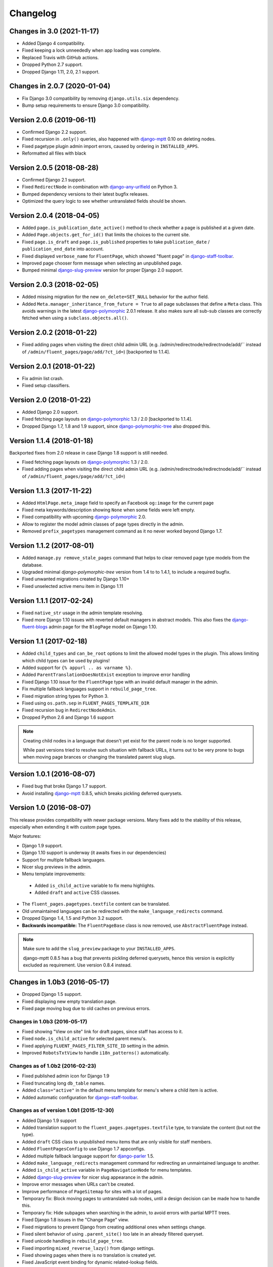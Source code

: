 Changelog
=========

Changes in 3.0 (2021-11-17)
---------------------------

* Added Django 4 compatibility.
* Fixed keeping a lock unneededly when app loading was complete.
* Replaced Travis with GitHub actions.
* Dropped Python 2.7 support.
* Dropped Django 1.11, 2.0, 2.1 support.


Changes in 2.0.7 (2020-01-04)
-----------------------------

* Fix Django 3.0 compatibility by removing ``django.utils.six`` dependency.
* Bump setup requirements to ensure Django 3.0 compatibility.


Version 2.0.6 (2019-06-11)
--------------------------

* Confirmed Django 2.2 support.
* Fixed recursion in ``.only()`` queries, also happened with django-mptt_ 0.10 on deleting nodes.
* Fixed pagetype plugin admin import errors, caused by ordering in ``INSTALLED_APPS``.
* Reformatted all files with black


Version 2.0.5 (2018-08-28)
--------------------------

* Confirmed Django 2.1 support.
* Fixed ``RedirectNode`` in combination with django-any-urlfield_ on Python 3.
* Bumped dependency versions to their latest bugfix releases.
* Optimized the query logic to see whether untranslated fields should be shown.


Version 2.0.4 (2018-04-05)
--------------------------

* Added ``page.is_publication_date_active()`` method to check whether a page is published at a given date.
* Added ``Page.objects.get_for_id()`` that limits the choices to the current site.
* Fixed ``page.is_draft`` and ``page.is_published`` properties to take ``publication_date`` / ``publication_end_date`` into account.
* Fixed displayed ``verbose_name`` for ``FluentPage``, which showed "fluent page" in django-staff-toolbar_.
* Improved page chooser form message when selecting an unpublished page.
* Bumped minimal django-slug-preview_ version for proper Django 2.0 support.


Version 2.0.3 (2018-02-05)
--------------------------

* Added missing migration for the new ``on_delete=SET_NULL`` behavior for the author field.
* Added ``Meta.manager_inheritance_from_future = True`` to all page subclasses that
  define a ``Meta`` class. This avoids warnings in the latest django-polymorphic_ 2.0.1 release.
  It also makes sure all sub-sub classes are correctly fetched when using a ``subclass.objects.all()``.


Version 2.0.2 (2018-01-22)
--------------------------

* Fixed adding pages when visiting the direct child admin URL
  (e.g. /admin/redirectnode/redirectnode/add/`` instead of ``/admin/fluent_pages/page/add/?ct_id=``)
  [backported to 1.1.4].


Version 2.0.1 (2018-01-22)
--------------------------

* Fix admin list crash.
* Fixed setup classifiers.


Version 2.0 (2018-01-22)
------------------------

* Added Django 2.0 support.
* Fixed fetching page layouts on django-polymorphic_ 1.3 / 2.0 [backported to 1.1.4].
* Dropped Django 1.7, 1.8 and 1.9 support, since django-polymorphic-tree_ also dropped this.


Version 1.1.4 (2018-01-18)
--------------------------

Backported fixes from 2.0 release in case Django 1.8 support is still needed.

* Fixed fetching page layouts on django-polymorphic_ 1.3 / 2.0.
* Fixed adding pages when visiting the direct child admin URL
  (e.g. /admin/redirectnode/redirectnode/add/`` instead of ``/admin/fluent_pages/page/add/?ct_id=``)


Version 1.1.3 (2017-11-22)
--------------------------

* Added ``HtmlPage.meta_image`` field to specify an Facebook ``og:image`` for the current page
* Fixed meta keywords/description showing ``None`` when some fields were left empty.
* Fixed compatibility with upcoming django-polymorphic_ 2.0.
* Allow to register the model admin classes of page types directly in the admin.
* Removed ``prefix_pagetypes`` management command as it no never worked beyond Django 1.7.


Version 1.1.2 (2017-08-01)
--------------------------

* Added ``manage.py remove_stale_pages`` command that helps to clear removed page type models from the database.
* Upgraded minimal *django-polymorphic-tree* version from 1.4 to to 1.4.1, to include a required bugfix.
* Fixed unwanted migrations created by Django 1.10+
* Fixed unselected active menu item in Django 1.11


Version 1.1.1 (2017-02-24)
--------------------------

* Fixed ``native_str`` usage in the admin template resolving.
* Fixed more Django 1.10 issues with reverted default managers in abstract models.
  This also fixes the django-fluent-blogs_ admin page for the ``BlogPage`` model on Django 1.10.


Version 1.1 (2017-02-18)
------------------------

* Added ``child_types`` and ``can_be_root`` options to limit the allowed model types in the plugin.
  This allows limiting which child types can be used by plugins!
* Added support for ``{% appurl .. as varname %}``.
* Added ``ParentTranslationDoesNotExist`` exception to improve error handling
* Fixed Django 1.10 issue for the ``FluentPage`` type with an invalid default manager in the admin.
* Fix multiple fallback languages support in ``rebuild_page_tree``.
* Fixed migration string types for Python 3.
* Fixed using ``os.path.sep`` in ``FLUENT_PAGES_TEMPLATE_DIR``
* Fixed recursion bug in ``RedirectNodeAdmin``.
* Dropped Python 2.6 and Django 1.6 support

.. note::
    Creating child nodes in a language that doesn't yet exist for the parent node is no longer supported.

    While past versions tried to resolve such situation with fallback URLs,
    it turns out to be very prone to bugs when moving page brances or
    changing the translated parent slug slugs.


Version 1.0.1 (2016-08-07)
--------------------------

* Fixed bug that broke Django 1.7 support.
* Avoid installing django-mptt_ 0.8.5, which breaks pickling deferred querysets.


Version 1.0 (2016-08-07)
------------------------

This release provides compatibility with newer package versions.
Many fixes add to the stability of this release,
especially when extending it with custom page types.

Major features:

* Django 1.9 support.
* Django 1.10 support is underway (it awaits fixes in our dependencies)
* Support for multiple fallback languages.
* Nicer slug previews in the admin.
* Menu template improvements:

 * Added ``is_child_active`` variable to fix menu highlights.
 * Added ``draft`` and ``active`` CSS classses.

* The ``fluent_pages.pagetypes.textfile`` content can be translated.
* Old unmaintained languages can be redirected with the ``make_language_redirects`` command.
* Dropped Django 1.4, 1.5 and Python 3.2 support.
* **Backwards incompatible:** The ``FluentPageBase`` class is now removed, use ``AbstractFluentPage`` instead.

.. note::

    Make sure to add the ``slug_preview`` package to your ``INSTALLED_APPS``.

    django-mptt 0.8.5 has a bug that prevents pickling deferred querysets,
    hence this version is explicitly excluded as requirement.
    Use version 0.8.4 instead.


Changes in 1.0b3 (2016-05-17)
-----------------------------

* Dropped Django 1.5 support.
* Fixed displaying new empty translation page.
* Fixed page moving bug due to old caches on previous errors.


Changes in 1.0b3 (2016-05-17)
~~~~~~~~~~~~~~~~~~~~~~~~~~~~~

* Fixed showing "View on site" link for draft pages, since staff has access to it.
* Fixed ``node.is_child_active`` for selected parent menu's.
* Fixed applying ``FLUENT_PAGES_FILTER_SITE_ID`` setting in the admin.
* Improved ``RobotsTxtView`` to handle ``i18n_patterns()`` automatically.


Changes as of 1.0b2 (2016-02-23)
~~~~~~~~~~~~~~~~~~~~~~~~~~~~~~~~

* Fixed published admin icon for Django 1.9
* Fixed truncating long ``db_table`` names.
* Added ``class="active"`` in the default menu template for menu's where a child item is active.
* Added automatic configuration for django-staff-toolbar_.


Changes as of version 1.0b1 (2015-12-30)
~~~~~~~~~~~~~~~~~~~~~~~~~~~~~~~~~~~~~~~~

* Added Django 1.9 support
* Added translation support to the ``fluent_pages.pagetypes.textfile`` type, to translate the content (but not the type).
* Added ``draft`` CSS class to unpublished menu items that are only visible for staff members.
* Added ``FluentPagesConfig`` to use Django 1.7 appconfigs.
* Added multiple fallback language support for django-parler_ 1.5.
* Added ``make_language_redirects`` management command for redirecting an unmaintained language to another.
* Added ``is_child_active`` variable in ``PageNavigationNode`` for menu templates.
* Added django-slug-preview_ for nicer slug appearance in the admin.
* Improve error messages when URLs can't be created.
* Improve performance of ``PageSitemap`` for sites with a lot of pages.
* Temporary fix: Block moving pages to untranslated sub nodes, until a design decision can be made how to handle this.
* Temporary fix: Hide subpages when searching in the admin, to avoid errors with partial MPTT trees.
* Fixed Django 1.8 issues in the "Change Page" view.
* Fixed migrations to prevent Django from creating additional ones when settings change.
* Fixed silent behavior of using ``.parent_site()`` too late in an already filtered queryset.
* Fixed unicode handling in ``rebuild_page_tree``.
* Fixed importing ``mixed_reverse_lazy()`` from django settings.
* Fixed showing pages when there is no translation is created yet.
* Fixed JavaScript event binding for dynamic related-lookup fields.
* Fixed ``welcome.json`` fixture
* Dropped Django 1.4 and Python 3.2 support.
* **Backwards incompatible:** The ``FluentPageBase`` class is now removed, use ``AbstractFluentPage`` instead.


Version 0.9 (2015-04-13)
------------------------

* Added Django 1.8 support
* Non-published pages can now be seen by staff members
* Fix initial migrations on MySQL with InnoDB/utf8 charset.
* Fix missing ``robots.txt`` in the PyPI package.
* Fix behavior of ``Page.objects.language(..).get_for_path()`` and ``best_match_for_path()``, use the currently selected language.
  This is similar to django-parler_'s ``TranslatableModel.objects.language(..).create(..)`` support.
* Fix skipping mount-points in ``app_reverse()`` when the root is not translated.
* **Backwards incompatible** with previous beta releases: split the ``fluent_pages.integration.fluent_contents`` package.
  You'll need to import from the ``.models.``, ``.admin`` and ``.page_type_plugins`` explicitly.
  This removes many cases where projects suffered from circular import errors.


Released in 0.9c1 (2015-01-19)
~~~~~~~~~~~~~~~~~~~~~~~~~~~~~~

* Fix deleting pages which have SEO fields filled in (the ``HtmlPageTranslation`` model).
* Fix ``UrlNode.DoesNotExist`` exception when using ``{% render_breadcrumb %}`` on 404 pages.
* Change ``slug`` size to 100 characters.
* Added ``RobotsTxtView`` for easier sitemaps integration
* Added ``FluentContentsPage.create_placeholder(slot)`` API.
* Added ``--mptt-only`` option to ``manage.py rebuild_page_tree`` command.
* Added lazy-resolver functions: ``app_reverse_lazy()`` / ``mixed_reverse_lazy()``.


Released in 0.9b4 (2014-11-06)
~~~~~~~~~~~~~~~~~~~~~~~~~~~~~~

* Fix South migrations for flexible ``AUTH_USER_MODEL``


Released in 0.9b3 (2014-11-06)
~~~~~~~~~~~~~~~~~~~~~~~~~~~~~~

* Added preliminary Django 1.7 support, migrations are not fully working yet.
* Added translation support for the SEO fields (meta keywords/description/title) and redirect URL.
* All base models are proxy models now; there will be no more need to update south migrations in your own apps.
* Added ``fluent_pages.integration.fluent_contents`` to simplify creating custom
* Added ``CurrentPageMixin`` and ``CurrentPageTemplateMixin`` for custom views.
* Added ``HtmPage.meta_robots`` property to automatically add ``noindex`` to pages outside the sitemaps.
* Added ``in_sitemaps`` flag, which is now false for the ``RedirectNode`` by default.
  pagetypes that reuse the django-fluent-contents_ integration that the ``fluent_pages.pagetypes.fluentpage`` has.
* Fixed stale translated ``ContentItem`` objects from django-fluent-contents_ when deleting a translation of a page.
* Fixed support for: future >= 0.13.
* Fixed support for: django-polymorphic >= 0.6.
* Fixed support for: django-parler >= 1.2.
* API: use ``FluentContentsPage`` instead of ``AbstractFluentPage``.


Upgrade notices:
................

Due to Django 1.7 support, the following changes had to be made:

* ``fluent_pages.admin`` is renamed to ``fluent_pages.adminui``.
* South 1.0 is now required to run the migrations (or set ``SOUTH_MIGRATION_MODULES`` for all plugins).

Secondly, there were database changes to making the SEO-fields translatable.
Previously, the SEO fields were provided by abstract models, requiring projects to upgrade their apps too.

All translated SEO fields are now managed in a single table, which is under the control of this app.
Fortunately, this solves any future migration issues for changes in the ``HtmlPage`` model.

If your page types inherited from ``HtmlPage``, ``FluentContentsPage`` or it's old name ``FluentPage``,
you'll have to migrate the data of your apps one more time.
The bundled pagetypes have two migrations for this: ``move_seo_fields`` and ``remove_untranslatad_fields``.
The first migration moves all data to the ``HtmlPageTranslation`` table (manually added to the datamigration).
The second migration can simply by generated with ``./manage.py schemamigration <yourapp> --auto "remove_untranslatad_fields"``.

If you have overridden ``save_translation()`` in your models, make sure to check for ``translation.related_name``,
as both the base object and derived object translations are passed through this method now.

The ``SeoPageMixin`` from 0.9b1 was removed too, instead inherit directly from ``HtmlPage``.


Released in 0.9b2 (2014-06-28)
~~~~~~~~~~~~~~~~~~~~~~~~~~~~~~

* Added Python 3 support!
* Added ``key`` field to allow linking to specific user-created pages (e.g. a Terms and Conditions page).
  This feature is only visible when ``FLUENT_PAGES_KEY_CHOICES`` is configured.
* Fix support for ``i18n_patterns()`` in the ``override_url`` field.
* Added ``hide_untranslated_menu_items`` setting in ``FLUENT_PAGES_LANGUAGES`` / ``PARLER_LANGUAGES``.
* Added ``page`` variable for menu items in ``PageNavigationNode``.
* Add "change Override URL permission" flag.
  South users: run ``manage.py syncdb --all`` to create the permission
* Fix resolving pages under their fallback language URL when a translated URL does exist.
* Fix exception in ``PageNavigationNode.has_children``.
* Fix moving pages in the admin list (changes were undone).
* Fix missing "ct_id" GET parmeter for Django 1.6 when filtering in the admin (due to the ``_changelist_filters`` parameter).
* Updated dependencies to their Python 3 compatible versions.
* Optimize queries for rendering menu's

 * nodes without children no need a query in ``PageNavigationNode.children``.
 * avoid polymorphic behavior for child menu nodes (unless the parent node was polymorphic).


Released in 0.9b1 (2014-04-14)
~~~~~~~~~~~~~~~~~~~~~~~~~~~~~~

* Added multisite support.
* Added multilingual support, using django-parler_.
* Added hooks for patching the admin; ``FLUENT_PAGES_PARENT_ADMIN_MIXIN`` and ``FLUENT_PAGES_CHILD_ADMIN_MIXIN``.
  Note that using this feature is comparable to monkey-patching, and future compatibility can't be fully guanteed.
* Added "Can change Shared fields" permission for all page types.
* Added "Can change Page layout" permission for ``fluent_pages.pagetypes.fluentpage``.
* Allow ``formfield_overrides`` to contain field names too.
* API: added ``SeoPageMixin`` model with ``meta_title``, ``meta_keywords`` and ``meta_description`` fields.
* API: renamed ``FluentPageBase`` to ``AbstractFluentPage``.
* API: added ``get_view_response`` to the ``PageTypePlugin`` class, allow adding middleware to custom views.
* API: **Backwards incompatible:** when inheriting from the abstract ``HtmlPage`` model, your app needs a South migration.
* Fixed calling ``reverse()`` on the resolved page urls.
* Dropped Django 1.3 and 1.4 support.


Upgrade notices:
................

* When using custom page types that inherit from inherited from ``HtmlPage``, ``FluentPageBase`` or ``FluentContentsPage``,
  please add a South migration to your application to handle the updated fields.

 * The ``keywords`` field was renamed to ``meta_keywords``.
 * The ``description`` field was renamed to ``meta_description``.
 * The ``meta_title`` field was added.
 * The South ``rename_column`` function can be used in the migration::

     db.rename_column('your_model_table', 'keywords', 'meta_keywords')
     db.rename_column('your_model_table', 'description', 'meta_description')

* API: renamed ``FluentPageBase`` to ``FluentContentsPage``.
  The old name is still available.


Version 0.8.7 (2014-12-30)
--------------------------

* Add support of django-polymorphic 0.6.
* Add ``page`` variable for menu items in ``PageNavigationNode``.


Version 0.8.6 (2014-01-21)
--------------------------

* Add ``FLUENT_PAGES_DEFAULT_IN_NAVIGATION`` setting to change the "in navigation" default value.
* Fix django-mptt_ 0.6 support.
* Fix using `{% appurl %}` for modules with multiple results.
* Widen "modification date" column, to support other languages.


Version 0.8.5 (2013-08-15)
--------------------------

* Added intro page for empty sites.
* Support Django 1.6 transaction management.
* Fix NL translation of "Slug".
* Fix the @admin redirect for application URLs (e.g. ``/page/app-url/@admin`` should redirect to ``/page/app-url/``).
* Fix URL dispatcher for app urls when a URL prefix is used (e.g. ``/en/..``)
* Fix Django 1.5 custom user model support in migrations


Version 0.8.4 (2013-05-28)
--------------------------

* Fix running at Django 1.6 alpha 1
* Remove filtering pages by SITE_ID in ``PageChoiceField`` as there is no proper multi-site support yet.
* Remove ``X-Object-Type`` and ``X-Object-Id`` headers as Django 1.6 removed it due to caching issues.


Version 0.8.3 (2013-05-15)
--------------------------

* Fix circular imports for some setups that import ``fluent_pages.urlresolvers`` early.
* Fix initial south migrations, added missing dependencies.
* Fix using ``{% render_menu %}`` at 404 pages.


Version 0.8.2 (2013-04-25)
--------------------------

* Add ``parent`` argument to ``{% render_menu %}``, to render sub menu's.
* Add ``page``, ``site`` variable in template of ``{% render_breadcrumb %}``.
* Add ``request``, ``parent`` (the parent context) variables to templates of ``{% render_breadcrumb %}`` and ``{% render_menu %}``.
* Bump version requirement of django-mptt_ to 0.5.4, earlier versions have bugs.
* Fix ``{% get_fluent_page_vars %}`` to skip the django-haystack_ ``page`` variable.
* Fix ``{% get_fluent_page_vars %}`` when a ``site`` variable is already present.
* Fix unit test suite in Django 1.3


Version in 0.8.1 (2013-03-07)
-----------------------------

* Add "Flat page" page type.
* Add support for django-any-urlfield_.
* Add ``X-Object-Type`` and ``X-Object-Id`` headers to the response in development mode (similar to django.contrib.flatpages_).
* Add Django 1.5 Custom User model support.
* Added lots of documentation.
* Moved the template tag parsing to a separate package, django-tag-parser_.
* Improve error messages on initial project setup.
* Improve ability to extend the page change_form template.
* Improve layout of *keywords* and *description* fields in the admin.
* Fixed 500 error on invalid URLs with unicode characters.
* Fixed ``app_reverse()`` function for Django 1.3.
* Fixed ``appurl`` tag for template contexts without *page* variable.
* Fixed ``NavigationNode.is_active`` property for sub menu nodes.
* Fixed ``NavigationNode.parent`` property for root node.
* Fixed ``runtests.py`` script.
* Fixed ``Page.objects.best_match_for_path()`` for pages without a slash.
* Fixed generated URL path for "file" node types in sub folders.
* Fix Django dependency in ``setup.py``, moved from ``install_requires`` to the ``requires`` section.
* Bump version of django-polymorphic-tree_ to 0.8.6 because it fixes issues with moving pages in the admin.


Version 0.8.0 (2012-11-21)
--------------------------

First public release

* Support for custom page types.
* Optional integration with django-fluent-contents_.
* Refactored tree logic to django-polymorphic-tree_.
* Unit tests included.

.. _django-any-urlfield: https://github.com/edoburu/django-any-urlfield
.. _django.contrib.flatpages: https://docs.djangoproject.com/en/dev/ref/contrib/flatpages/
.. _django-fluent-blogs: https://github.com/django-fluent/django-fluent-blogs
.. _django-fluent-contents: https://github.com/django-fluent/django-fluent-contents
.. _django-haystack: http://haystacksearch.org/
.. _django-mptt: https://github.com/django-mptt/django-mptt
.. _django-parler: https://github.com/django-parler/django-parler
.. _django-polymorphic: https://github.com/django-polymorphic/django-polymorphic
.. _django-polymorphic-tree: https://github.com/django-polymorphic/django-polymorphic-tree
.. _django-slug-preview: https://github.com/edoburu/django-slug-preview
.. _django-staff-toolbar: https://github.com/edoburu/django-staff-toolbar
.. _django-tag-parser: https://github.com/edoburu/django-tag-parser
